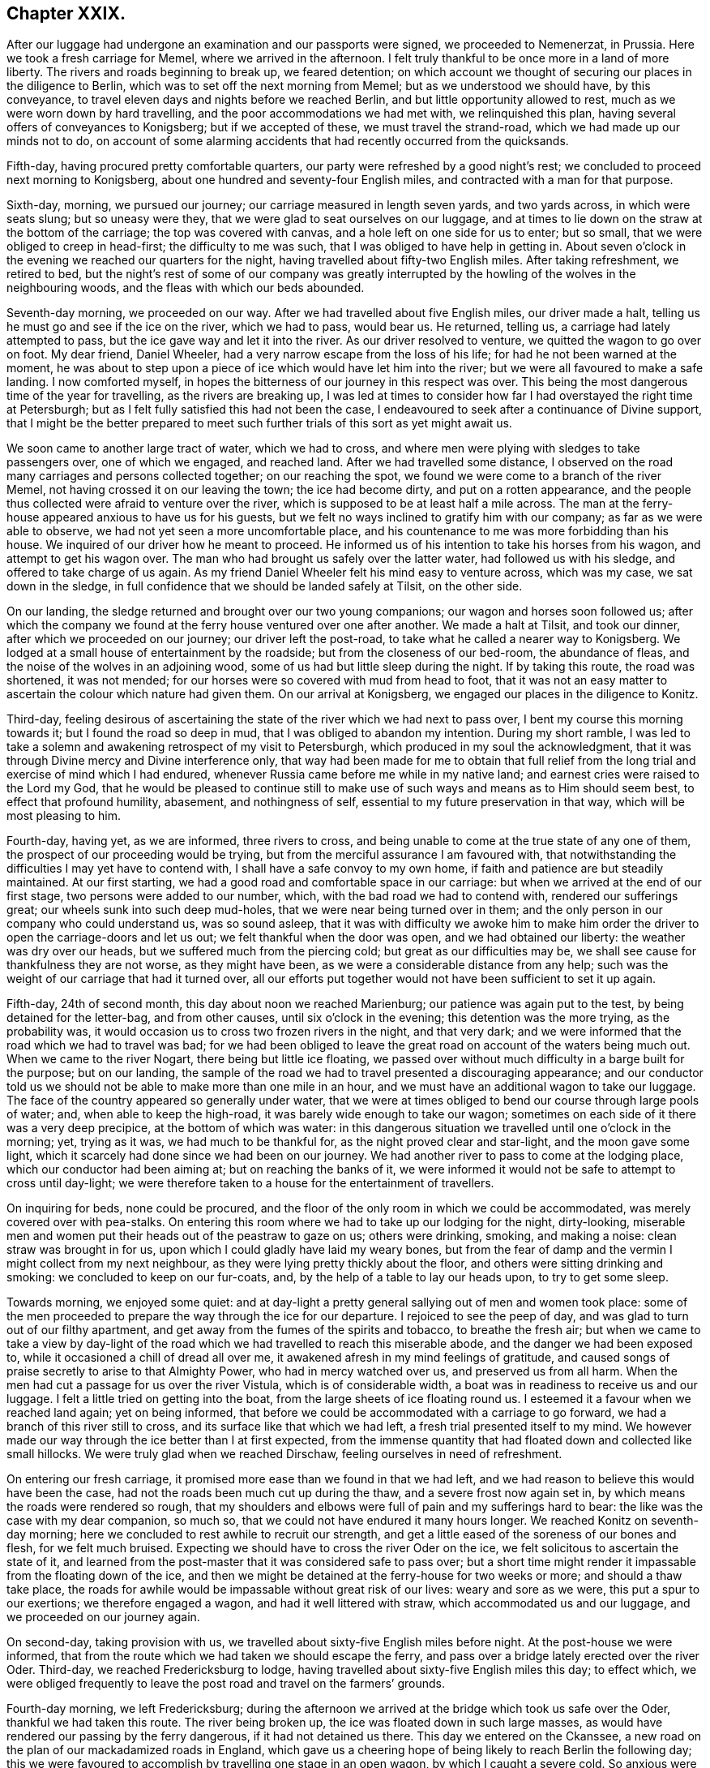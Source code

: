 == Chapter XXIX.

After our luggage had undergone an examination and our passports were signed,
we proceeded to Nemenerzat, in Prussia.
Here we took a fresh carriage for Memel, where we arrived in the afternoon.
I felt truly thankful to be once more in a land of more liberty.
The rivers and roads beginning to break up, we feared detention;
on which account we thought of securing our places in the diligence to Berlin,
which was to set off the next morning from Memel; but as we understood we should have,
by this conveyance, to travel eleven days and nights before we reached Berlin,
and but little opportunity allowed to rest, much as we were worn down by hard travelling,
and the poor accommodations we had met with, we relinquished this plan,
having several offers of conveyances to Konigsberg; but if we accepted of these,
we must travel the strand-road, which we had made up our minds not to do,
on account of some alarming accidents that had recently occurred from the quicksands.

Fifth-day, having procured pretty comfortable quarters,
our party were refreshed by a good night`'s rest;
we concluded to proceed next morning to Konigsberg,
about one hundred and seventy-four English miles,
and contracted with a man for that purpose.

Sixth-day, morning, we pursued our journey; our carriage measured in length seven yards,
and two yards across, in which were seats slung; but so uneasy were they,
that we were glad to seat ourselves on our luggage,
and at times to lie down on the straw at the bottom of the carriage;
the top was covered with canvas, and a hole left on one side for us to enter;
but so small, that we were obliged to creep in head-first; the difficulty to me was such,
that I was obliged to have help in getting in.
About seven o`'clock in the evening we reached our quarters for the night,
having travelled about fifty-two English miles.
After taking refreshment, we retired to bed,
but the night`'s rest of some of our company was greatly interrupted
by the howling of the wolves in the neighbouring woods,
and the fleas with which our beds abounded.

Seventh-day morning, we proceeded on our way.
After we had travelled about five English miles, our driver made a halt,
telling us he must go and see if the ice on the river, which we had to pass,
would bear us.
He returned, telling us, a carriage had lately attempted to pass,
but the ice gave way and let it into the river.
As our driver resolved to venture, we quitted the wagon to go over on foot.
My dear friend, Daniel Wheeler, had a very narrow escape from the loss of his life;
for had he not been warned at the moment,
he was about to step upon a piece of ice which would have let him into the river;
but we were all favoured to make a safe landing.
I now comforted myself, in hopes the bitterness of our journey in this respect was over.
This being the most dangerous time of the year for travelling,
as the rivers are breaking up,
I was led at times to consider how far I had overstayed the right time at Petersburgh;
but as I felt fully satisfied this had not been the case,
I endeavoured to seek after a continuance of Divine support,
that I might be the better prepared to meet such further
trials of this sort as yet might await us.

We soon came to another large tract of water, which we had to cross,
and where men were plying with sledges to take passengers over, one of which we engaged,
and reached land.
After we had travelled some distance,
I observed on the road many carriages and persons collected together;
on our reaching the spot, we found we were come to a branch of the river Memel,
not having crossed it on our leaving the town; the ice had become dirty,
and put on a rotten appearance,
and the people thus collected were afraid to venture over the river,
which is supposed to be at least half a mile across.
The man at the ferry-house appeared anxious to have us for his guests,
but we felt no ways inclined to gratify him with our company;
as far as we were able to observe, we had not yet seen a more uncomfortable place,
and his countenance to me was more forbidding than his house.
We inquired of our driver how he meant to proceed.
He informed us of his intention to take his horses from his wagon,
and attempt to get his wagon over.
The man who had brought us safely over the latter water, had followed us with his sledge,
and offered to take charge of us again.
As my friend Daniel Wheeler felt his mind easy to venture across, which was my case,
we sat down in the sledge, in full confidence that we should be landed safely at Tilsit,
on the other side.

On our landing, the sledge returned and brought over our two young companions;
our wagon and horses soon followed us;
after which the company we found at the ferry house ventured over one after another.
We made a halt at Tilsit, and took our dinner, after which we proceeded on our journey;
our driver left the post-road, to take what he called a nearer way to Konigsberg.
We lodged at a small house of entertainment by the roadside;
but from the closeness of our bed-room, the abundance of fleas,
and the noise of the wolves in an adjoining wood,
some of us had but little sleep during the night.
If by taking this route, the road was shortened, it was not mended;
for our horses were so covered with mud from head to foot,
that it was not an easy matter to ascertain the colour which nature had given them.
On our arrival at Konigsberg, we engaged our places in the diligence to Konitz.

Third-day,
feeling desirous of ascertaining the state of the river which we had next to pass over,
I bent my course this morning towards it; but I found the road so deep in mud,
that I was obliged to abandon my intention.
During my short ramble,
I was led to take a solemn and awakening retrospect of my visit to Petersburgh,
which produced in my soul the acknowledgment,
that it was through Divine mercy and Divine interference only,
that way had been made for me to obtain that full relief
from the long trial and exercise of mind which I had endured,
whenever Russia came before me while in my native land;
and earnest cries were raised to the Lord my God,
that he would be pleased to continue still to make use of
such ways and means as to Him should seem best,
to effect that profound humility, abasement, and nothingness of self,
essential to my future preservation in that way, which will be most pleasing to him.

Fourth-day, having yet, as we are informed, three rivers to cross,
and being unable to come at the true state of any one of them,
the prospect of our proceeding would be trying,
but from the merciful assurance I am favoured with,
that notwithstanding the difficulties I may yet have to contend with,
I shall have a safe convoy to my own home,
if faith and patience are but steadily maintained.
At our first starting, we had a good road and comfortable space in our carriage:
but when we arrived at the end of our first stage, two persons were added to our number,
which, with the bad road we had to contend with, rendered our sufferings great;
our wheels sunk into such deep mud-holes, that we were near being turned over in them;
and the only person in our company who could understand us, was so sound asleep,
that it was with difficulty we awoke him to make him order
the driver to open the carriage-doors and let us out;
we felt thankful when the door was open, and we had obtained our liberty:
the weather was dry over our heads, but we suffered much from the piercing cold;
but great as our difficulties may be,
we shall see cause for thankfulness they are not worse, as they might have been,
as we were a considerable distance from any help;
such was the weight of our carriage that had it turned over,
all our efforts put together would not have been sufficient to set it up again.

Fifth-day, 24th of second month, this day about noon we reached Marienburg;
our patience was again put to the test, by being detained for the letter-bag,
and from other causes, until six o`'clock in the evening;
this detention was the more trying, as the probability was,
it would occasion us to cross two frozen rivers in the night, and that very dark;
and we were informed that the road which we had to travel was bad;
for we had been obliged to leave the great road on account of the waters being much out.
When we came to the river Nogart, there being but little ice floating,
we passed over without much difficulty in a barge built for the purpose;
but on our landing,
the sample of the road we had to travel presented a discouraging appearance;
and our conductor told us we should not be able to make more than one mile in an hour,
and we must have an additional wagon to take our luggage.
The face of the country appeared so generally under water,
that we were at times obliged to bend our course through large pools of water; and,
when able to keep the high-road, it was barely wide enough to take our wagon;
sometimes on each side of it there was a very deep precipice,
at the bottom of which was water:
in this dangerous situation we travelled until one o`'clock in the morning; yet,
trying as it was, we had much to be thankful for,
as the night proved clear and star-light, and the moon gave some light,
which it scarcely had done since we had been on our journey.
We had another river to pass to come at the lodging place,
which our conductor had been aiming at; but on reaching the banks of it,
we were informed it would not be safe to attempt to cross until day-light;
we were therefore taken to a house for the entertainment of travellers.

On inquiring for beds, none could be procured,
and the floor of the only room in which we could be accommodated,
was merely covered over with pea-stalks.
On entering this room where we had to take up our lodging for the night, dirty-looking,
miserable men and women put their heads out of the peastraw to gaze on us;
others were drinking, smoking, and making a noise: clean straw was brought in for us,
upon which I could gladly have laid my weary bones,
but from the fear of damp and the vermin I might collect from my next neighbour,
as they were lying pretty thickly about the floor,
and others were sitting drinking and smoking: we concluded to keep on our fur-coats, and,
by the help of a table to lay our heads upon, to try to get some sleep.

Towards morning, we enjoyed some quiet:
and at day-light a pretty general sallying out of men and women took place:
some of the men proceeded to prepare the way through the ice for our departure.
I rejoiced to see the peep of day, and was glad to turn out of our filthy apartment,
and get away from the fumes of the spirits and tobacco, to breathe the fresh air;
but when we came to take a view by day-light of the road
which we had travelled to reach this miserable abode,
and the danger we had been exposed to, while it occasioned a chill of dread all over me,
it awakened afresh in my mind feelings of gratitude,
and caused songs of praise secretly to arise to that Almighty Power,
who had in mercy watched over us, and preserved us from all harm.
When the men had cut a passage for us over the river Vistula,
which is of considerable width, a boat was in readiness to receive us and our luggage.
I felt a little tried on getting into the boat,
from the large sheets of ice floating round us.
I esteemed it a favour when we reached land again; yet on being informed,
that before we could be accommodated with a carriage to go forward,
we had a branch of this river still to cross,
and its surface like that which we had left, a fresh trial presented itself to my mind.
We however made our way through the ice better than I at first expected,
from the immense quantity that had floated down and collected like small hillocks.
We were truly glad when we reached Dirschaw, feeling ourselves in need of refreshment.

On entering our fresh carriage, it promised more ease than we found in that we had left,
and we had reason to believe this would have been the case,
had not the roads been much cut up during the thaw, and a severe frost now again set in,
by which means the roads were rendered so rough,
that my shoulders and elbows were full of pain and my sufferings hard to bear:
the like was the case with my dear companion, so much so,
that we could not have endured it many hours longer.
We reached Konitz on seventh-day morning;
here we concluded to rest awhile to recruit our strength,
and get a little eased of the soreness of our bones and flesh, for we felt much bruised.
Expecting we should have to cross the river Oder on the ice,
we felt solicitous to ascertain the state of it,
and learned from the post-master that it was considered safe to pass over;
but a short time might render it impassable from the floating down of the ice,
and then we might be detained at the ferry-house for two weeks or more;
and should a thaw take place,
the roads for awhile would be impassable without great risk of our lives:
weary and sore as we were, this put a spur to our exertions;
we therefore engaged a wagon, and had it well littered with straw,
which accommodated us and our luggage, and we proceeded on our journey again.

On second-day, taking provision with us,
we travelled about sixty-five English miles before night.
At the post-house we were informed,
that from the route which we had taken we should escape the ferry,
and pass over a bridge lately erected over the river Oder.
Third-day, we reached Fredericksburg to lodge,
having travelled about sixty-five English miles this day; to effect which,
we were obliged frequently to leave the post road and travel on the farmers`' grounds.

Fourth-day morning, we left Fredericksburg;
during the afternoon we arrived at the bridge which took us safe over the Oder,
thankful we had taken this route.
The river being broken up, the ice was floated down in such large masses,
as would have rendered our passing by the ferry dangerous,
if it had not detained us there.
This day we entered on the Ckanssee,
a new road on the plan of our mackadamized roads in England,
which gave us a cheering hope of being likely to reach Berlin the following day;
this we were favoured to accomplish by travelling one stage in an open wagon,
by which I caught a severe cold.
So anxious were we to get forward,
that after obtaining information respecting the best route for us to take,
we took the earliest opportunity to hire a carriage to Minden:
matters being concluded on, I made a call on my dear friend the magistrate F+++______+++,
the Count V+++______+++, and most of those I had made an acquaintance with, when here before:
this unexpected opportunity of once more seeing each other,
appeared to be mutually gratifying.

In the evening a person of the name of Lindly, formerly a Catholic priest,
but who had embraced the Protestant religion, called on us.
He had spent some time in Petersburgh,
and was contemporary with the person I met with at Altona,
who had been banished from Petersburgh on account of his religious principles:
he manifested much anxiety for information respecting those he had left behind in Petersburgh,
who were united to him and his companion in religious sentiments,
of which he said there were not a few; but as silence was to me the word of command,
and I had felt so much the necessity, when in Petersburgh,
of avoiding too free interaction with those I was a stranger to,
I was not prepared to converse on this subject.
We also received a visit from the magistrate F+++______+++,
who informed me he had recently received a visit from the pastor of the prison at Spandau,
which prison, I visited when here before, by whom he was assured,
that a great improvement had taken place in the conduct of the prisoners,
since that visit was paid to them;
that both the men and women had become much more orderly in their conduct,
and their behaviour at their place of worship was now very becoming.
This account felt like marrow to my bones, and awakened secret cries to the Lord my God,
that the praise and the glory might all be given to him, and to him alone.
I was not able to enjoy an exchange of sentiment when I called on the Count V+++______+++,
his amiable countess being from home, who was conversant in the English language,
but with which he was unacquainted.
I made him a second call, with an interpreter, but the count was from home;
in consequence of which he addressed me by letter,
which I think right to give a place in these memoirs,
as it may afford the reader some idea of the purity of his mind;
and the blessing it may prove to the kingdom of Prussia,
that her next sovereign in succession, has such a pious aide-de-camp, as the count,
so near his person.

[.offset]
The letter Englished is as follows:

[.embedded-content-document.letter]
--

[.salutation]
My dear and honoured friend,

I have been very sorry that we missed one another,
and your hasty departure deprives me of the hope of our meeting again: in the meantime,
receive my sincere thanks for the valuable book you sent me,
and for the undeserved kindness which you have shown me.
I forwarded the other copy to his royal highness the crown-prince;
he is greatly obliged to you for his present.
Your kind fellow traveller has also thought of us,
and sent my wife and children a supply of small and large books,
which they find quite a treasure.
I am really quite ashamed of your kindness: my wife, who has been some months from home,
intends to send you her written acknowledgment.

Thus you have heaped upon us, who feel poor, the blessing of love: and what shall we do?
we pray the Lord of mercy and of all life,
that he will bless you both with his richest blessings, that he will give unto us all,
the communion of the Spirit, and the love of the Father, and his fear.

With sincere and cordial love, I am,
my dear friend`'s faithful and devoted friend and brother,

[.signed-section-signature]
Charles Count V+++______+++,

[.signed-section-context-close]
Berlin, 2nd March, 1825.

--

Sixth-day, we left Berlin, and reached Brandenburg to lodge.
Seventh-day, we reached Magdeburg early in the evening,
where we took up our abode for the night.
Next day we proceeded on our journey in hopes of reaching Brunswick to lodge,
expecting we should find a continuation of the Chaussce,
as we had been led to understand would be the case; but after leaving Magdeburg,
to our great disappointment, we came on a road as bad as any we had yet met with,
which continued the whole of this day`'s journey:
we repeatedly expected to be overturned; and after twelve hours`' hard travelling,
at times fearing our horses would not hold out,
we advanced no more than thirty miles on our way.
We had furnished ourselves with provision, or we must have suffered on that account,
as the only house we came to during the day, was not able to furnish us with clean,
comfortable necessaries of life: next day we reached Brunswick to dinner,
and Payne to lodge.

My kind companion, Daniel Wheeler, and myself,
felt ourselves so much exhausted by these two days`' journey,
and so desirous of getting to bed,
that we omitted our usual precaution of airing our sheets, and coverlet ourselves;
these we suppose were damp, which occasioned our taking a heavy cold.
Next morning we proceeded towards Hildesheim;
but our poor horses were so oppressed in consequence of the bad road, that we concluded,
on reaching the end of our first stage,
to excuse the man from proceeding further with us, and to travel extra post to Elze.
This has been a large populous town, but in the eleventh month last,
nearly the whole of it was reduced to ashes, whereby numerous sufferers lost their all;
the most deplorable picture of distress which I ever beheld
presented itself as we travelled through the ruins,
exciting in my mind great sympathy for those who were the objects of it.

At Elze we engaged our places in the diligence for Minden,
which place we reached about five o`'clock next morning: on our arrival here,
rest to our fatigued bodies would have been truly acceptable;
but it appeared best that we should engage our places in the diligence,
which was to set off at nine o`'clock in the morning for Emmerick,
a frontier town in Prussia; this only allowed time to clean ourselves, take refreshment,
and make a short call on some of the Friends.
Here we were informed that we should again travel on the _Chaussce_,
but in this we were greatly disappointed; for from the badness of the road,
our heavy lumbering wagon, the great weight of luggage,
and long stops which our drivers made on the road,
we did not average more than two and a half English miles an hour,
which to me proved an exercise of patience.
But I was favoured, through the continuation of Divine mercy,
sensibly to feel the need there was, quietly to submit to these disappointments;
otherwise there would be a danger of my being robbed,
and spoiled of those feelings of gratitude that had been awakened in me,
for the favours vouchsafed during this wearisome and perilous journey, which I had,
through Divine help, thus far been enabled to accomplish.

We reached Munster, where we were detained ten hours,
which afforded us an opportunity of resting our weary bodies on a bed.
We had been assured that we should have the same carriage the whole of the way to Emmerick,
but this did not prove to be the case; this circumstance caused us some difficulty,
in seeing our luggage was all again rightly packed.
We had a more roomy carriage: but notwithstanding this we felt so sore and bruised,
that we were obliged to take four places for three of us,
the young Englishman having previously left us; had we not adopted this plan,
I believe we could not have gone forward this day.

Sixth-day morning, we proceeded on our journey; our road became still worse,
and I was fully satisfied of the truth of the report of some of our friends in Petersburgh,
if the winter had been quite broken up,
and succeeded by those falls of rain that frequently
take place at this season of the year,
the roads would have been so deep in mud as to render them for a time impassable;
so that every way, great as our trials of patience have been,
and much as our bodies have suffered, we have great cause to be thankful,
that we have been so cared for, and watched over by that Almighty Power,
who regards the very sparrows; and that we have been thus far brought safely on our way.
About two o`'clock on seventh-day morning, we reached Bocholt,
where we again changed our carriage, and were detained two hours in a cold,
comfortless kitchen: the sight of our new carriage was discouraging, it was smaller,
and only a basket-wagon; the curtains of which were so worn,
that we were but very little screened by them from the cold damp night-air.
We reached Emmerick about eight o`'clock in the morning, and I took a fresh cold,
my throat became very sore, and the roof of my mouth was so much swelled,
that I found it difficult to converse.

From Emmerick, we took our places to Arnheim, a frontier town of Holland,
at which place we arrived in the evening;
We then secured places in the diligence for Amsterdam,
where we arrived safely the following day.
I made a few visits to some of my friends there,
and as the packet from Rotterdam for England would not sail before first-day,
we agreed with a coach-master to take us to Helvoetsluys,
and on third-day morning we proceeded on our way.
Having reached Marsland Sluice, which was only about half-way,
our driver would not convey us any further;
we were therefore obliged to take a boat across the sluice,
and when we reached the shore on the other side, to take a carriage to the Brill,
where we had to cross and take a carriage forward.
These trials were all abundantly compensated,
by knowing I was now making progress near to my native land,
to enjoy the privilege of being understood in my own language.
The wind being fair for England, promised us a quick passage:
we reached Helvoetsluys before dark,
where we learned the packet for Harwich was to sail next morning at nine o`'clock.

Fourth-day, 16th of third month, 1825, we went on board the packet,
and set sail with a fair wind.
From the peaceful retrospect I was enabled to take of my visit to Petersburgh,
all the deprivations, perils, and dangers I have had to pass through,
seemed to sink into nothing.
The wind continuing fair,
about ten o`'clock at night we could discern the lights on the English coast;
and had it not been for the danger of the sand-banks,
we might have made a landing by four o`'clock the next morning;
but we did not effect it until eight o`'clock,
having had a passage of twenty-three hours.
After the examination of our luggage, taking refreshment, and trimming ourselves,
we took coach for London, which we were favoured to reach safely in the evening.
I proceeded to Tottenham, and on seventh-day to my own home at Hertford.

Second-day, I attended the Quarterly Meeting held at Hertford,
and gave in to the meeting a short report of my visit to the continent,
to the satisfaction of my friends, as I had reason to believe.
Feeling myself much exhausted,
I was obliged to leave the meeting before its business was got through.
My journey being now accomplished, and the excitement to push on being over,
I began more sensibly to feel how much nature had been exerted beyond what it could bear.
While labouring under this state of debility, a letter arrived,
giving an account of the dangerous state of health of our children at Sheffield.
My friends, as well as myself, thought that I was more fit to take to my bed,
than to undertake such a journey;
but as I was led to apprehend my sufferings from not seeing them,
should a removal of either take place, together with the suspense we might be kept in,
would be greater than the fatigue of the journey on sixth-day morning,
accompanied by my dear wife, I proceeded by coach to Sheffield,
which we reached the next day.
I continued in such a state of debility for some time,
as not to be able to get out to meeting.
I found it indispensably necessary to endeavour to keep in the lowly valley;
lest the dew, which I was favoured to witness resting on my mind,
should be suddenly dissipated,
through my too freely conversing on my religious movements on the continent,
or by reason of worldly matters that had transpired in my absence,
in the settling of which,
Divine interference had been manifest in a remarkable manner.
I never felt more need of all the help designed for me, than at the present time.

22nd of fourth month, 1825, although in a very low and depressed state of mind,
yet I humbly hope I may say,
I am made truly thankful in feeling earnest desires to the Lord begotten in my soul,
that he would be pleased to preserve me from allowing my
mind to be in any way entangled with my worldly matters;
and that he would give me strength to commit them all to his careful keeping,
and preserve me from doing more toward a further arrangement of them,
than he in his wisdom shall see fit to guide me therein:
and if the pointings of duty should be for me to commit the whole
disposal of them to my children`'s management in future,
to enable me cheerfully to submit to it.

In the fifth month, although I felt hardly equal to the undertaking,
I went up to London to attend the Yearly Meeting.
Further religious service which was in prospect pressed on my mind,
and spurred me on to be willing to do my best,
in order to return my certificate to the select Yearly Meeting,
and give in my report this year;
for should I be constrained to come forward to my Monthly
and Quarterly Meetings with a religious prospect,
which my mind has again been brought under, and be liberated by these meetings,
the way might be clear for me to lay my religious
prospect before the select Yearly Meeting next year.
I therefore proceeded by coach to Hertford, and from there to London;
attended the select Yearly Meeting, and returned my certificate,
and gave in a report of my proceedings, which was a relief to my mind.
I felt thankful strength was given me to attend the several sittings of the Yearly Meeting.

My mind continued to feel a lively interest and frequent exercise,
on behalf of the dear Emperor Alexander of Russia,
and his faithful friend the Prince Alexander Galitzin,
as well as the prince`'s secretary; feeling my mind drawn to make the same manifest,
by presenting each of them with a religious publication,
which to me appeared suitable for the occasion, I wrote letters to accompany them,
and committed them to the care of a kind friend for delivery.

[.offset]
That to the emperor was as follows:

[.embedded-content-document.letter]
--

Thomas Shillitoe has taken the liberty of requesting his dear illustrious friend
will accept of this small token of his continued sincere love and regard.
He has to recur daily, with feelings of satisfaction,
more easily conceived than described, to those precious overshadowings of Divine regard,
of which he was made very sensible during the interviews
he was favoured to have with his illustrious friend;
for whom his earnest breathings of soul continue to be, that Almighty God may be pleased,
according to the riches of his grace, so to strengthen him with might,
by his Spirit in his inner man, as that he may be enabled, with holy magnanimity of soul,
to rise above all the slavish fear of man,
and above every discouragement that Satan may be permitted
to lay in the way of a faithful walking before God:
that thus his illustrious friend may be found standing in
the allotment designed for him in this state of probation;
and finally, through the merits of the great Redeemer,
receive a crown of glory that fades not away.

--

Prudence seemed to dictate my not inserting the name
"`emperor,`" lest the parcel should be intercepted.

[.offset]
That to the prince Alexander Galitzin, and his secretary, was as follows:

[.embedded-content-document.letter]
--

I believe I can safely say, a day has not passed since our parting,
wherein I have not recurred to the frequent opportunities we had together,
and been made renewedly sensible of the precious savour of Divine love,
which then so sweetly united our hearts in sincere desires for each other`'s welfare.

Daily have my prayers been put up to the Lord Almighty,
whose power alone can preserve in heights and in depths;
that he may be pleased to support your heads above every billow, which,
in the ordering of his Divine wisdom,
and for the accomplishment of his inscrutable designs, may be permitted to arise:
and I am well assured, that if he alone be looked unto and depended upon,
he will do thus for you,
and enable you to continue to run in the ways of his requirings without being weary,
notwithstanding the many discouragements with which the enemy of
all righteousness may be permitted to assail your minds.
That this may be our united experience, is the fervent prayer of my soul.
Please accept of a small token of my remembrance.

[.signed-section-signature]
Thomas Shillitoe.

--

The Yearly Meeting being over, I returned to Sheffield.
Not getting better of that lassitude, weariness,
and increase of pain in my shoulder produced on the continent,
it was proposed for me to spend some time at Buxton, to bathe and drink the waters,
which I consented to, and I found great relief thereby.

During my stay at Buxton, I was disposed one morning to go into the poor`'s bathing room,
while the men were bathing; but from the smallness of the place,
the lack of proper ventilation, and the smell of the men`'s dirty clothes,
I was under the necessity of immediately leaving it.
I was well informed, that the poor patients were often obliged to dress themselves wet,
for lack of towels, which many were so poor they could not bring with them;
and when they came out of the bath, they had to stand on the bare stones,
or sit on a stone seat without matting, to undress and dress; and thus,
though some might derive benefit,
others were more likely to have their sufferings increased.
Believing I should not feel myself acquitted in point of duty,
unless I did my utmost fully to investigate the accommodations
of these baths for the poor,
I set about the business in good earnest.

When I had fully satisfied myself by witnessing the manner
in which these baths were neglected every way,
except the bare use of the water, the next consideration was,
how these things were to be remedied; and I found I must not leave Buxton,
if I was favoured to preserve a peaceful, quiet mind,
until I had made every effort in my power towards the accomplishment of this object.
I turned my attention first to one person and then to another in the place,
to whom I might open my views;
but I did not seem at liberty to confer with any of them on the subject.
I was informed that visitors had already felt much
on account of the neglected state of these baths,
and in consequence of their exertions,
an assurance had been given that the evils should be remedied;
but after they left Buxton nothing had been done.
I was brought so under the weight of the subject,
that it appeared to me I must make a visit in person to the Duke of Devonshire,
the baths being his property.
I therefore drew up a fair statement of all things
relative to the defects of these baths,
and walked to Chatsworth.

As I walked there, I felt somewhat discouraged.
Having no letter of introduction, I called at the house of a Friend at Bakewell,
hoping through him to obtain a letter of introduction from the clergyman of the parish;
but the Friend was not at home.
I proceeded under the belief,
that the best of introduction would accompany me if I only went in the faith, that He,
who, I humbly hope I felt, had called me to the work,
was able to make the way easy for me to obtain the ear of the duke;
I therefore proceeded.
On my arrival at the porter`'s lodge,
I was informed the duke did not receive any verbal messages.
I had put into my pocket one of our works on the principles of our religious Society,
thinking, if a difficulty should arise about my obtaining an interview,
this might in some way be a help to me: I then wrote the following note,
and sent it to the duke:

[.embedded-content-document.letter]
--

One of the Society of Friends, wishes in person to present the duke with a work,
which he hopes the duke will find an interest in reading.

--

The note being sent, I was immediately introduced to the duke,
who received me with great affability, requesting I would take a seat:
on my presenting him with the book, he expressed the satisfaction he had in receiving it,
and in a handsome manner proposed paying for it; to which, of course, I objected.
I then opened to him the main subject which had been the cause of my making him the visit.
It appeared he was wholly unacquainted with the neglected
state of these baths for the poor;
for he said,
it was his desire that the poor when bathing should be made as comfortable as the rich:
he treated the subject in an open, agreeable manner,
manifesting an inclination to receive any information I was capable of giving him.
On my begging leave to read the observations which I had
made relative to what was needed in the poor`'s baths,
he readily granted my request; a copy of which I left with him,
recommending him to visit them himself when the men were bathing,
that he might see and judge what was necessary to be done there,
to render the poor comfortable, which he assured me he would do,
and that the needful should be done; he expressed the obligation in strong terms,
which he felt himself under to me, by my laying this matter before him,
and we parted in a friendly manner.

I walked back to Buxton, rejoicing that the way had been made thus easy for me.
Although from the extreme heat of the weather, and the distance I had to walk,
being at least twelve miles, I felt greatly fatigued;
yet the satisfaction of mind resulting from exerting
myself in doing my very best for the help of those,
who were not in a way to help themselves, abundantly recompensed me.
It soon became noised abroad that I had been to Chatsworth, to the duke,
and the supposed errand I had been on;
this reached the ear of the individual in whom the duke confided
to see that these matters were properly attended to;
he soon afterwards made me a call, informing me, if I had spoken to him,
the needful should have been done.
But I had from good authority understood such promises
had before been made by the same individual,
but never realized.
I was therefore persuaded no way was so likely to effect a remedy,
as going to the principal, as I had done.
I left Buxton shortly after; but I received accounts from visitors whom I left behind me,
that soon after my departure the necessary improvements
for the accommodation of the poor`'s baths took place,
for both men and women.

9th of third month, 1825, My son-in-law received a letter from a Friend,
who was desirous of laying before me a prospect of duty,
which would be required of him to make a visit to New South Wales;
but as my mind was under exercise, from an apprehension the time was nearly come,
when I must be willing to lay before my friends a prospect of religious duty,
to visit Friends on the continent of America,
and that it would be unsafe for me to enter into the Friend`'s concern,
I dared not read the letter.
The latter end of this month, accompanied by my dear wife, we returned to our own home.

Second month, 1826.
My religious prospects to visit the continent of North America being now matured,
I this day informed the Friends of my own Monthly Meeting thereof,
and a certificate was granted me accordingly.
At the Quarterly Meeting, in the third month, I again opened my prospect of duty,
to pay a religious visit to Friends on the continent of America;
which being united with by the Quarterly Meeting,
an endorsement was made on the Monthly Meeting`'s certificate, and signed by the clerk.
Having proceeded thus far towards being set at liberty,
and my dear wife becoming so infirm,
as to make it necessary she should be nearer meeting than we at present were,
and it being her desire again to settle in the compass of Tottenham Monthly Meeting,
I engaged a residence for her there,
to which place we moved previously to the Yearly Meeting. At the select Yearly Meeting,
in the fifth month, 1826,
I opened my prospect of duty to pay a religious visit to Friends in America;
and this meeting, after solid deliberation thereon, ordered a certificate to be prepared;
which being done, and signed, was given me accordingly.

21st of sixth month, attended the Quarterly Meeting of Hertford,
of which I still remained a member, and from Hertford, I proceeded to Hitchin,
to take leave of my dear children and friends there.
